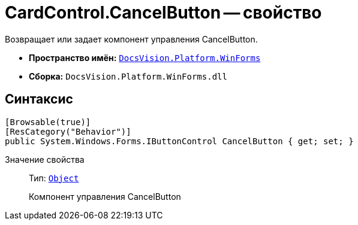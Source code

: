 = CardControl.CancelButton -- свойство

Возвращает или задает компонент управления CancelButton.

* *Пространство имён:* `xref:api/DocsVision/Platform/WinForms/WinForms_NS.adoc[DocsVision.Platform.WinForms]`
* *Сборка:* `DocsVision.Platform.WinForms.dll`

== Синтаксис

[source,csharp]
----
[Browsable(true)]
[ResCategory("Behavior")]
public System.Windows.Forms.IButtonControl CancelButton { get; set; }
----

Значение свойства::
Тип: `http://msdn.microsoft.com/ru-ru/library/system.object.aspx[Object]`
+
Компонент управления CancelButton
